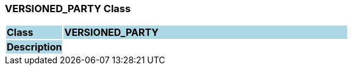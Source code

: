 === VERSIONED_PARTY Class

[cols="^1,2,3"]
|===
|*Class*
{set:cellbgcolor:lightblue}
2+^|*VERSIONED_PARTY*

|*Description*
{set:cellbgcolor:lightblue}
2+|
{set:cellbgcolor!}

|===
